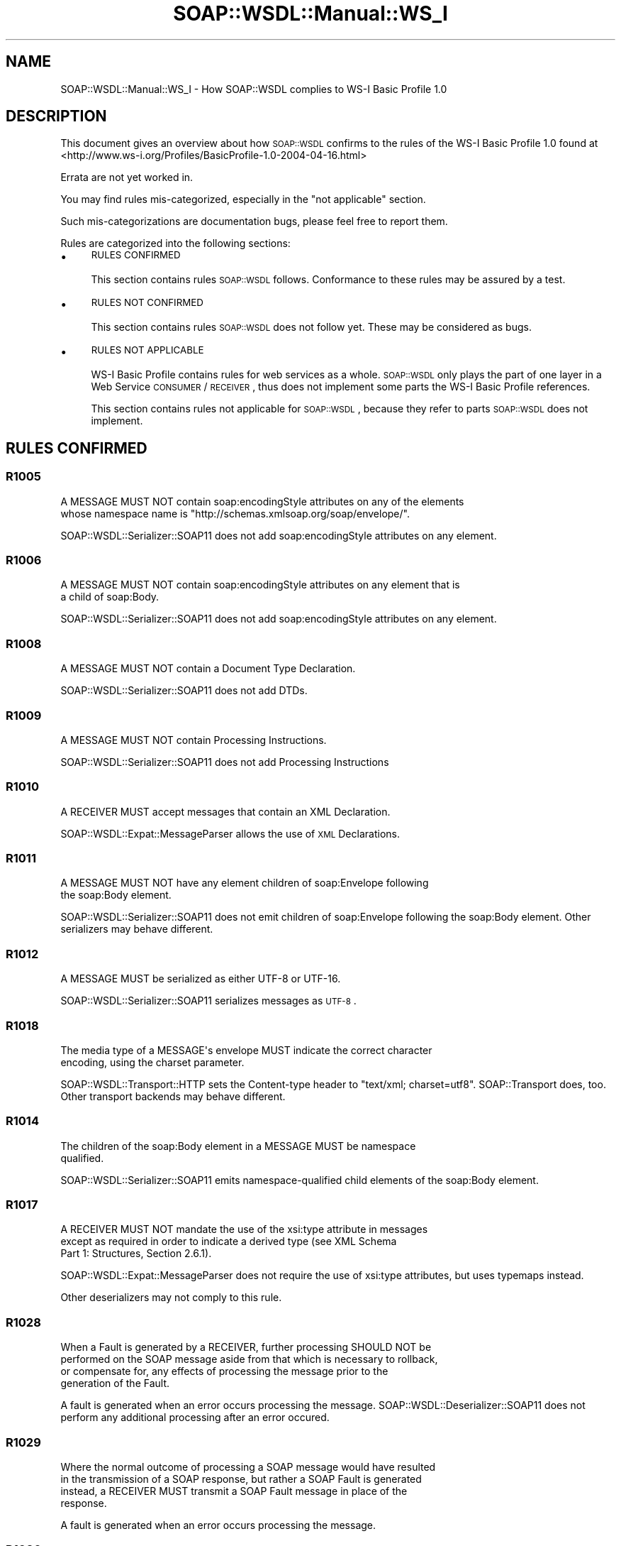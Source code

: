 .\" Automatically generated by Pod::Man 2.22 (Pod::Simple 3.07)
.\"
.\" Standard preamble:
.\" ========================================================================
.de Sp \" Vertical space (when we can't use .PP)
.if t .sp .5v
.if n .sp
..
.de Vb \" Begin verbatim text
.ft CW
.nf
.ne \\$1
..
.de Ve \" End verbatim text
.ft R
.fi
..
.\" Set up some character translations and predefined strings.  \*(-- will
.\" give an unbreakable dash, \*(PI will give pi, \*(L" will give a left
.\" double quote, and \*(R" will give a right double quote.  \*(C+ will
.\" give a nicer C++.  Capital omega is used to do unbreakable dashes and
.\" therefore won't be available.  \*(C` and \*(C' expand to `' in nroff,
.\" nothing in troff, for use with C<>.
.tr \(*W-
.ds C+ C\v'-.1v'\h'-1p'\s-2+\h'-1p'+\s0\v'.1v'\h'-1p'
.ie n \{\
.    ds -- \(*W-
.    ds PI pi
.    if (\n(.H=4u)&(1m=24u) .ds -- \(*W\h'-12u'\(*W\h'-12u'-\" diablo 10 pitch
.    if (\n(.H=4u)&(1m=20u) .ds -- \(*W\h'-12u'\(*W\h'-8u'-\"  diablo 12 pitch
.    ds L" ""
.    ds R" ""
.    ds C` ""
.    ds C' ""
'br\}
.el\{\
.    ds -- \|\(em\|
.    ds PI \(*p
.    ds L" ``
.    ds R" ''
'br\}
.\"
.\" Escape single quotes in literal strings from groff's Unicode transform.
.ie \n(.g .ds Aq \(aq
.el       .ds Aq '
.\"
.\" If the F register is turned on, we'll generate index entries on stderr for
.\" titles (.TH), headers (.SH), subsections (.SS), items (.Ip), and index
.\" entries marked with X<> in POD.  Of course, you'll have to process the
.\" output yourself in some meaningful fashion.
.ie \nF \{\
.    de IX
.    tm Index:\\$1\t\\n%\t"\\$2"
..
.    nr % 0
.    rr F
.\}
.el \{\
.    de IX
..
.\}
.\"
.\" Accent mark definitions (@(#)ms.acc 1.5 88/02/08 SMI; from UCB 4.2).
.\" Fear.  Run.  Save yourself.  No user-serviceable parts.
.    \" fudge factors for nroff and troff
.if n \{\
.    ds #H 0
.    ds #V .8m
.    ds #F .3m
.    ds #[ \f1
.    ds #] \fP
.\}
.if t \{\
.    ds #H ((1u-(\\\\n(.fu%2u))*.13m)
.    ds #V .6m
.    ds #F 0
.    ds #[ \&
.    ds #] \&
.\}
.    \" simple accents for nroff and troff
.if n \{\
.    ds ' \&
.    ds ` \&
.    ds ^ \&
.    ds , \&
.    ds ~ ~
.    ds /
.\}
.if t \{\
.    ds ' \\k:\h'-(\\n(.wu*8/10-\*(#H)'\'\h"|\\n:u"
.    ds ` \\k:\h'-(\\n(.wu*8/10-\*(#H)'\`\h'|\\n:u'
.    ds ^ \\k:\h'-(\\n(.wu*10/11-\*(#H)'^\h'|\\n:u'
.    ds , \\k:\h'-(\\n(.wu*8/10)',\h'|\\n:u'
.    ds ~ \\k:\h'-(\\n(.wu-\*(#H-.1m)'~\h'|\\n:u'
.    ds / \\k:\h'-(\\n(.wu*8/10-\*(#H)'\z\(sl\h'|\\n:u'
.\}
.    \" troff and (daisy-wheel) nroff accents
.ds : \\k:\h'-(\\n(.wu*8/10-\*(#H+.1m+\*(#F)'\v'-\*(#V'\z.\h'.2m+\*(#F'.\h'|\\n:u'\v'\*(#V'
.ds 8 \h'\*(#H'\(*b\h'-\*(#H'
.ds o \\k:\h'-(\\n(.wu+\w'\(de'u-\*(#H)/2u'\v'-.3n'\*(#[\z\(de\v'.3n'\h'|\\n:u'\*(#]
.ds d- \h'\*(#H'\(pd\h'-\w'~'u'\v'-.25m'\f2\(hy\fP\v'.25m'\h'-\*(#H'
.ds D- D\\k:\h'-\w'D'u'\v'-.11m'\z\(hy\v'.11m'\h'|\\n:u'
.ds th \*(#[\v'.3m'\s+1I\s-1\v'-.3m'\h'-(\w'I'u*2/3)'\s-1o\s+1\*(#]
.ds Th \*(#[\s+2I\s-2\h'-\w'I'u*3/5'\v'-.3m'o\v'.3m'\*(#]
.ds ae a\h'-(\w'a'u*4/10)'e
.ds Ae A\h'-(\w'A'u*4/10)'E
.    \" corrections for vroff
.if v .ds ~ \\k:\h'-(\\n(.wu*9/10-\*(#H)'\s-2\u~\d\s+2\h'|\\n:u'
.if v .ds ^ \\k:\h'-(\\n(.wu*10/11-\*(#H)'\v'-.4m'^\v'.4m'\h'|\\n:u'
.    \" for low resolution devices (crt and lpr)
.if \n(.H>23 .if \n(.V>19 \
\{\
.    ds : e
.    ds 8 ss
.    ds o a
.    ds d- d\h'-1'\(ga
.    ds D- D\h'-1'\(hy
.    ds th \o'bp'
.    ds Th \o'LP'
.    ds ae ae
.    ds Ae AE
.\}
.rm #[ #] #H #V #F C
.\" ========================================================================
.\"
.IX Title "SOAP::WSDL::Manual::WS_I 3"
.TH SOAP::WSDL::Manual::WS_I 3 "2010-10-06" "perl v5.10.1" "User Contributed Perl Documentation"
.\" For nroff, turn off justification.  Always turn off hyphenation; it makes
.\" way too many mistakes in technical documents.
.if n .ad l
.nh
.SH "NAME"
SOAP::WSDL::Manual::WS_I \- How SOAP::WSDL complies to WS\-I Basic Profile 1.0
.SH "DESCRIPTION"
.IX Header "DESCRIPTION"
This document gives an overview about how \s-1SOAP::WSDL\s0 confirms to the rules of
the WS-I Basic Profile 1.0 found at
<http://www.ws\-i.org/Profiles/BasicProfile\-1.0\-2004\-04\-16.html>
.PP
Errata are not yet worked in.
.PP
You may find rules mis-categorized, especially in the \*(L"not applicable\*(R" section.
.PP
Such mis-categorizations are documentation bugs, please feel free to report
them.
.PP
Rules are categorized into the following sections:
.IP "\(bu" 4
\&\s-1RULES\s0 \s-1CONFIRMED\s0
.Sp
This section contains rules \s-1SOAP::WSDL\s0 follows. Conformance to these rules may
be assured by a test.
.IP "\(bu" 4
\&\s-1RULES\s0 \s-1NOT\s0 \s-1CONFIRMED\s0
.Sp
This section contains rules \s-1SOAP::WSDL\s0 does not follow yet. These may be
considered as bugs.
.IP "\(bu" 4
\&\s-1RULES\s0 \s-1NOT\s0 \s-1APPLICABLE\s0
.Sp
WS-I Basic Profile contains rules for web services as a whole. \s-1SOAP::WSDL\s0 only
plays the part of one layer in a Web Service \s-1CONSUMER\s0 / \s-1RECEIVER\s0, thus does
not implement some parts the WS-I Basic Profile references.
.Sp
This section contains rules not applicable for \s-1SOAP::WSDL\s0, because they refer
to parts \s-1SOAP::WSDL\s0 does not implement.
.SH "RULES CONFIRMED"
.IX Header "RULES CONFIRMED"
.SS "R1005"
.IX Subsection "R1005"
.Vb 2
\& A MESSAGE MUST NOT contain soap:encodingStyle attributes on any of the elements
\& whose namespace name is "http://schemas.xmlsoap.org/soap/envelope/".
.Ve
.PP
SOAP::WSDL::Serializer::SOAP11 does not add soap:encodingStyle attributes on any
element.
.SS "R1006"
.IX Subsection "R1006"
.Vb 2
\& A MESSAGE MUST NOT contain soap:encodingStyle attributes on any element that is
\& a child of soap:Body.
.Ve
.PP
SOAP::WSDL::Serializer::SOAP11 does not add soap:encodingStyle attributes on any
element.
.SS "R1008"
.IX Subsection "R1008"
.Vb 1
\& A MESSAGE MUST NOT contain a Document Type Declaration.
.Ve
.PP
SOAP::WSDL::Serializer::SOAP11 does not add DTDs.
.SS "R1009"
.IX Subsection "R1009"
.Vb 1
\& A MESSAGE MUST NOT contain Processing Instructions.
.Ve
.PP
SOAP::WSDL::Serializer::SOAP11 does not add Processing Instructions
.SS "R1010"
.IX Subsection "R1010"
.Vb 1
\& A RECEIVER MUST accept messages that contain an XML Declaration.
.Ve
.PP
SOAP::WSDL::Expat::MessageParser allows the use of \s-1XML\s0 Declarations.
.SS "R1011"
.IX Subsection "R1011"
.Vb 2
\& A MESSAGE MUST NOT have any element children of soap:Envelope following
\& the soap:Body element.
.Ve
.PP
SOAP::WSDL::Serializer::SOAP11 does not emit children of soap:Envelope following
the soap:Body element. Other serializers may behave different.
.SS "R1012"
.IX Subsection "R1012"
.Vb 1
\& A MESSAGE MUST be serialized as either UTF\-8 or UTF\-16.
.Ve
.PP
SOAP::WSDL::Serializer::SOAP11 serializes messages as \s-1UTF\-8\s0.
.SS "R1018"
.IX Subsection "R1018"
.Vb 2
\& The media type of a MESSAGE\*(Aqs envelope MUST indicate the correct character
\& encoding, using the charset parameter.
.Ve
.PP
SOAP::WSDL::Transport::HTTP sets the Content-type header to
\&\*(L"text/xml; charset=utf8\*(R". SOAP::Transport does, too. Other transport
backends may behave different.
.SS "R1014"
.IX Subsection "R1014"
.Vb 2
\& The children of the soap:Body element in a MESSAGE MUST be namespace
\& qualified.
.Ve
.PP
SOAP::WSDL::Serializer::SOAP11 emits namespace-qualified child elements
of the soap:Body element.
.SS "R1017"
.IX Subsection "R1017"
.Vb 3
\& A RECEIVER MUST NOT mandate the use of the xsi:type attribute in messages
\& except as required in order to indicate a derived type (see XML Schema
\& Part 1: Structures, Section 2.6.1).
.Ve
.PP
SOAP::WSDL::Expat::MessageParser does not require the use of xsi:type
attributes, but uses typemaps instead.
.PP
Other deserializers may not comply to this rule.
.SS "R1028"
.IX Subsection "R1028"
.Vb 4
\& When a Fault is generated by a RECEIVER, further processing SHOULD NOT be
\& performed on the SOAP message aside from that which is necessary to rollback,
\& or compensate for, any effects of processing the message prior to the
\& generation of the Fault.
.Ve
.PP
A fault is generated when an error occurs processing the message.
SOAP::WSDL::Deserializer::SOAP11 does not perform any additional processing
after an error occured.
.SS "R1029"
.IX Subsection "R1029"
.Vb 4
\& Where the normal outcome of processing a SOAP message would have resulted
\& in the transmission of a SOAP response, but rather a SOAP Fault is generated
\& instead, a RECEIVER MUST transmit a SOAP Fault message in place of the
\& response.
.Ve
.PP
A fault is generated when an error occurs processing the message.
.SS "R1030"
.IX Subsection "R1030"
.Vb 3
\& A RECEIVER that generates a SOAP Fault SHOULD notify the end user that a
\& SOAP Fault has been generated when practical, by whatever means is deemed
\& appropriate to the circumstance.
.Ve
.PP
Via return value.
.SS "R1140"
.IX Subsection "R1140"
.Vb 1
\& A MESSAGE SHOULD be sent using HTTP/1.1.
.Ve
.PP
SOAP::WSDL::Transport::HTTP uses \s-1HTTP/1\s0.1
.SS "R1141"
.IX Subsection "R1141"
.Vb 1
\& A MESSAGE MUST be sent using either HTTP/1.1 or HTTP/1.0.
.Ve
.PP
SOAP::WSDL::Transport::HTTP uses \s-1HTTP/1\s0.1
.SS "R1107"
.IX Subsection "R1107"
.Vb 2
\& A RECEIVER MUST interpret SOAP messages containing only a soap:Fault element
\& as a Fault.
.Ve
.PP
SOAP::WSDL::Deserializer::SOAP11 does this.
.SS "R1132"
.IX Subsection "R1132"
.Vb 1
\& A HTTP request MESSAGE MUST use the HTTP POST method.
.Ve
.PP
Both SOAP::WSDL::Transport::HTTP and SOAP::Transport::HTTP use \s-1POST\s0.
.SS "R1108"
.IX Subsection "R1108"
.Vb 1
\& A MESSAGE MUST NOT use the HTTP Extension Framework (RFC2774).
.Ve
.PP
SOAP::WSDL::Transport::HTTP does not use the \s-1HTTP\s0 Extension framework,
however SOAP::Transport::HTTP use M\-POST if \s-1POST\s0 was not successful.
.PP
To be sure you comply to this rule, use SOAP::WSDL::Transport::HTTP as
transport backend.
.SS "R1109"
.IX Subsection "R1109"
.Vb 2
\& The value of the SOAPAction HTTP header field in a HTTP request
\& MESSAGE MUST be a quoted string.
.Ve
.PP
SOAP::WSDL::Client always quotes the SOAPAction header.
.SS "R1119"
.IX Subsection "R1119"
.Vb 2
\& A RECEIVER MAY respond with a Fault if the value of the SOAPAction
\& HTTP header field is not quoted.
.Ve
.PP
\&\s-1SOAP::WSDL\s0 does not apply any processing on the SOAPAction header
field.
.SS "R1131"
.IX Subsection "R1131"
.Vb 2
\& A CONSUMER MAY automatically redirect a request when it encounters a
\& "307 Temporary Redirect" HTTP status code in a response.
.Ve
.PP
LWP::UserAgent (used by SOAP::WSDL::Transport::HTTP and
SOAP::Transport::HTTP) accepts up to 7 levels of redirect by default.
.SS "R2113"
.IX Subsection "R2113"
.Vb 2
\& A MESSAGE containing serialized arrays MUST NOT include the
\& soapenc:arrayType attribute.
.Ve
.PP
\&\s-1SOAP::WSDL\s0 does not natively support soapenc::arrayType.
.SS "R2114"
.IX Subsection "R2114"
.Vb 2
\& The target namespace for WSDL definitions and the target namespace for
\& schema definitions in a DESCRIPTION MAY be the same.
.Ve
.PP
\&\s-1SOAP::WSDL\s0 does not impose any constraints on the target namespace for
\&\s-1WSDL\s0 definitions or schema definitions.
.SS "R2301"
.IX Subsection "R2301"
.Vb 2
\& The order of the elements in the soap:body of a MESSAGE MUST be the same
\& as that of the wsdl:parts in the wsdl:message that describes it.
.Ve
.PP
\&\s-1SOAP::WSDL\s0 obeys the part order.
.SS "R2712"
.IX Subsection "R2712"
.Vb 4
\& A document\-literal binding MUST be represented on the wire as a
\& MESSAGE with a soap:Body whose child element is an instance of the
\& global element declaration referenced by the corresponding wsdl:message
\& part.
.Ve
.PP
If defined accordingly in the \s-1DESCRIPTION\s0, \s-1SOAP::WSDL\s0 issues
document-literal binding operation \s-1MESSAGES\s0 conforming to this rule.
.SS "R2748"
.IX Subsection "R2748"
.Vb 3
\& A CONSUMER MUST NOT interpret the presence of the wsdl:required attribute
\& on a soapbind extension element with a value of "false" to mean the extension
\& element is optional in the messages generated from the WSDL description.
.Ve
.PP
\&\s-1SOAP::WSDL\s0 does not imterpret the wsdl:required attribute at all.
.SS "R5000"
.IX Subsection "R5000"
.Vb 1
\& An INSTANCE MAY require the use of HTTPS.
.Ve
.PP
\&\s-1SOAP::WSDL\s0 supports https.
.SS "R5010"
.IX Subsection "R5010"
.Vb 1
\& An INSTANCE MAY require the use of HTTPS with mutual authentication.
.Ve
.PP
\&\s-1SOAP::WSDL\s0 supports all kinds of authentication known to LWP::UserAgent
.SS "R2742"
.IX Subsection "R2742"
.Vb 2
\& A MESSAGE MAY contain a fault detail entry in a SOAP fault that is not
\& described by a wsdl:fault element in the corresponding WSDL description.
.Ve
.PP
\&\s-1SOAP::WSDL\s0 does not emit such faults. Such faults can be processed by adding
custom maps to the type maps for SOAP::WSDL::Expat::MessageParser.
.SS "R2744"
.IX Subsection "R2744"
.Vb 3
\& A HTTP request MESSAGE MUST contain a SOAPAction HTTP header field with a
\& quoted value equal to the value of the soapAction attribute of
\& soapbind:operation, if present in the corresponding WSDL description.
.Ve
.PP
\&\s-1SOAP::WSDL\s0 uses the soapAction attribute from soapbind:operation as SOAPAction
header in generated code.
.PP
Alternative \s-1WSDL\s0 parsers / code generator have to assure they pass the correct
soap_action to SOAP::WSDL::Client.
.PP
The interpreting \s-1SOAP::WSDL\s0 client does not conform to this rule, but \*(L"guesses\*(R"
the SOAPAction header from the operation name and the top node's namespace.
.SS "R2745"
.IX Subsection "R2745"
.Vb 4
\& A HTTP request MESSAGE MUST contain a SOAPAction HTTP header field with a
\& quoted empty string value, if in the corresponding WSDL description, the
\& soapAction of soapbind:operation is either not present, or present with an
\& empty string as its value.
.Ve
.PP
SOAP::WSDL::Client always assures the SOAPaction header is quoted, thus
automatically inserts the empty string if no SOAPAction header is defined.
.SS "R1015"
.IX Subsection "R1015"
.Vb 3
\& A RECEIVER MUST generate a fault if they encounter a message whose document
\& element has a local name of "Envelope" but a namespace name that is not
\& "http://schemas.xmlsoap.org/soap/envelope/".
.Ve
.PP
SOAP::WSDL::Expat::MessageParser checks the namespace of the \s-1SOAP\s0 envelope.
.PP
SOAP::WSDL::Expat::MessageParser does not check that Envelope is the root
element, yet.
.SS "R1110"
.IX Subsection "R1110"
.Vb 1
\& An INSTANCE MAY accept connections on TCP port 80 (HTTP)
.Ve
.PP
SOAP::WSDL::Server::CGI may be used in a web server listening at port 80.
.SS "R1124"
.IX Subsection "R1124"
.Vb 2
\& An INSTANCE MUST use a 2xx HTTP status code for responses that
\& indicate a successful outcome of a request.
.Ve
.PP
SOAP::WSDL::Server::CGI sends a 2xx \s-1HTTP\s0 status code for successful requests.
.SS "R1111"
.IX Subsection "R1111"
.Vb 2
\& An INSTANCE SHOULD use a "200 OK" HTTP status code for responses
\& that contain a SOAP message that is not a SOAP fault.
.Ve
.PP
SOAP::WSDL::Server::CGI does this.
.SS "R1112"
.IX Subsection "R1112"
.Vb 3
\& An INSTANCE SHOULD use either a "200 OK" or "202 Accepted" HTTP
\& status code for a response that does do not contain a SOAP message
\& but indicates successful HTTP outcome of a request.
.Ve
.PP
SOAP::WSDL::Server::CGI does this.
.SS "R1130"
.IX Subsection "R1130"
.Vb 2
\& An INSTANCE MUST use HTTP status code "307 Temporary Redirect"
\& when redirecting a request to a different endpoint.
.Ve
.PP
SOAP::WSDL::Server::CGI has no means of redirecting. The web server running
a SOAP::WSDL::Server::CGI script is responsible for redirecting with a 307
\&\s-1HTTP\s0 status code.
.SS "R1125"
.IX Subsection "R1125"
.Vb 2
\& An INSTANCE MUST use a 4xx HTTP status code for responses that indicate
\& a problem with the format of the request.
.Ve
.PP
\&\s-1SOAP::WSDL\s0 does this.
.SS "R1113"
.IX Subsection "R1113"
.Vb 2
\& An INSTANCE SHOULD use a "400 Bad Request "HTTP status code, if the
\& request message is a malformed HTTP request, or not well\-formed XML.
.Ve
.PP
\&\s-1SOAP::WSDL\s0 does this.
.SS "R1114"
.IX Subsection "R1114"
.Vb 2
\& An INSTANCE SHOULD use a "405 Method not Allowed" HTTP status code if the
\& request method was not "POST".
.Ve
.PP
\&\s-1SOAP::WSDL\s0 does this.
.SS "R1115"
.IX Subsection "R1115"
.Vb 3
\& An INSTANCE SHOULD use a "415 Unsupported Media Type" HTTP status code if
\& the Content\-Type HTTP request header did not have a value consistent with
\& the value specified for the corresponding binding of the input message.
.Ve
.PP
SOAP::WSDL::Server::CGI does not support any content type other than text/xml
and application/xml yet.
.SH "RULES NOT CONFIRMED"
.IX Header "RULES NOT CONFIRMED"
.SS "R4001"
.IX Subsection "R4001"
.Vb 2
\& A RECEIVER MUST accept messages that include the Unicode Byte Order Mark
\& (BOM).
.Ve
.PP
May automatically work with XML::Parser::Expat, but is not tested yet.
.PP
\&\s-1TODO\s0 write test. If not confirmed, add encoding support.
.SS "R1002"
.IX Subsection "R1002"
.Vb 3
\& A RECEIVER MUST accept fault messages that have any number of elements,
\& including zero, appearing as children of the detail element. Such children
\& can be qualified  or unqualified.
.Ve
.PP
Partially confirmed: This only works when the fault detail elements are added to
the deserializer's typemap.
.PP
\&\s-1TODO\s0 add processing of arbitrary content of faults to SOAP::WSDL::Expat::MessageParser
.SS "R1003"
.IX Subsection "R1003"
.Vb 4
\& A RECEIVER MUST accept fault messages that have any number of qualified or
\& unqualified attributes, including zero, appearing on the detail element.
\& The namespace of qualified attributes can be anything other than
\& "http://schemas.xmlsoap.org/soap/envelope/".
.Ve
.PP
\&\s-1TODO\s0 add processing of arbitrary attributes to SOAP::WSDL::SOAP::Typelib::Fault11
.SS "R1016"
.IX Subsection "R1016"
.Vb 2
\& A RECEIVER MUST accept fault messages that carry an xml:lang attribute on
\& the faultstring element.
.Ve
.PP
SOAP::WSDL::Expat::MessageParser currently ignores all attributes.
.PP
\&\s-1TODO\s0 add processing of the xml:lang attribute to SOAP::WSDL::SOAP::Typelib::Fault11
.SS "R1007"
.IX Subsection "R1007"
.Vb 2
\& A MESSAGE described in an rpc\-literal binding MUST NOT contain soap:encodingStyle
\& attribute on any elements are grandchildren of soap:Body.
.Ve
.PP
SOAP::WSDL::Serializer::SOAP11 does not add soap:encodingStyle attributes on any
element.
.PP
However, rpc-literal bindings are not supported, yet.
.PP
\&\s-1TODO\s0 support rpc-literal bindings.
.SS "R2008"
.IX Subsection "R2008"
.Vb 2
\& In a DESCRIPTION the value of the location attribute of a wsdl:import element
\& SHOULD be treated as a hint.
.Ve
.PP
The wsdl:import element imports the referenced \s-1WSDL\s0 definition.
.PP
This is rather hard-wired and does not allow to specify a wsdl:import without
a resolvable location in \s-1SOAP::WSDL\s0.
.SS "R4002"
.IX Subsection "R4002"
.Vb 1
\& A DESCRIPTION MAY include the Unicode Byte Order Mark (BOM).
.Ve
.PP
\&\s-1TODO\s0 Test.
.SS "R4003"
.IX Subsection "R4003"
.Vb 1
\& A DESCRIPTION MUST use either UTF\-8 or UTF\-16 encoding.
.Ve
.PP
\&\s-1TODO\s0 Test whether \s-1UTF\-16\s0 works.
.SS "R2020"
.IX Subsection "R2020"
.Vb 2
\& The wsdl:documentation element MAY occur as a child of the wsdl:import
\& element in a DESCRIPTION.
.Ve
.PP
Not tested yet.
.SS "R2024"
.IX Subsection "R2024"
.Vb 2
\& The wsdl:documentation element MAY occur as a first child of the
\& wsdl:definitions element in a DESCRIPTION.
.Ve
.PP
\&\s-1TODO\s0 Test.
.SS "R2027"
.IX Subsection "R2027"
.Vb 5
\& If during the processing of an element in the WSDL namespace in a
\& description, a consumer encounters a WSDL extension element amongst
\& its element children, that has a wsdl:required attribute with a boolean
\& value of "true" that the consumer does not understand or cannot process,
\& the CONSUMER MUST fail processing of that element in the WSDL namespace.
.Ve
.PP
\&\s-1TODO\s0 Implement support for wsdl:required
.SS "R2750"
.IX Subsection "R2750"
.Vb 2
\& A CONSUMER MUST ignore a SOAP response carried in a response from a
\& one\-way operation.
.Ve
.PP
\&\s-1SOAP::WSDL\s0 does not ignore the \s-1SOAP\s0 response from a one way operation yet.
.PP
\&\s-1TODO\s0 Define operation type signature, and ignore result from one way operations.
.SS "R2747"
.IX Subsection "R2747"
.Vb 4
\& A CONSUMER MUST understand and process all WSDL 1.1 SOAP Binding extension
\& elements, irrespective of the presence or absence of the wsdl:required
\& attribute on an extension element; and irrespective of the value of the
\& wsdl:required attribute, when present.
.Ve
.PP
\&\s-1SOAP::WSDL\s0 does not implement all \s-1WSDL\s0 1.1 \s-1SOAP\s0 Binding extension yet.
.PP
\&\s-1TODO\s0 check and implement.
.SS "R2800"
.IX Subsection "R2800"
.Vb 1
\& A DESCRIPTION MAY use any construct from XML Schema 1.0.
.Ve
.PP
\&\s-1SOAP::WSDL\s0's \s-1WSDL\s0 parser doen not allow all contructs from \s-1XML\s0 Schema 1.0 to
be used.
.PP
\&\s-1TODO\s0 become \*(L"minimal conformant\*(R".
.SH "RULES NOT APPLICABLE"
.IX Header "RULES NOT APPLICABLE"
.SS "R0004"
.IX Subsection "R0004"
.Vb 1
\& A MESSAGE MAY contain conformance claims, as specified in the conformance claim schema.
.Ve
.PP
SOAP::WSDL::Serializer::SOAP11 does not add conformance claims.
Other serializers may act different.
.SS "R0005"
.IX Subsection "R0005"
.Vb 1
\& A MESSAGE\*(Aqs conformance claims MUST be carried as SOAP header blocks.
.Ve
.PP
SOAP::WSDL::Serializer::SOAP11 does not add conformance claims.
Other serializers may act different.
.SS "R0006"
.IX Subsection "R0006"
.Vb 1
\& A MESSAGE MAY contain conformance claims for more than one profile.
.Ve
.PP
SOAP::WSDL::Serializer::SOAP11 does not add conformance claims.
Other serializers may act different.
.SS "R0007"
.IX Subsection "R0007"
.Vb 2
\& A SENDER MUST NOT use the soap:mustUnderstand attribute when sending a SOAP
\& header block containing a conformance claim.
.Ve
.PP
SOAP::WSDL::Serializer::SOAP11 does not add conformance claims.
Other serializers may act different.
.SS "R3020"
.IX Subsection "R3020"
.Vb 2
\& REGDATA of type uddi:tModel claiming conformance with a Profile MUST be
\& categorized using the ws\-i\-org:conformsTo:2002_12 taxonomy.
.Ve
.PP
\&\s-1SOAP::WSDL\s0 does not publish web services yet.
.SS "R3030"
.IX Subsection "R3030"
.Vb 3
\& REGDATA of type uddi:tModel claiming conformance with a Profile MUST use
\& the ws\-i\-org:conformsTo:2002_12 categorization value corresponding to
\& the conformance claim URI for that Profile.
.Ve
.PP
\&\s-1SOAP::WSDL\s0 does not publish web services yet.
.SS "R3021"
.IX Subsection "R3021"
.Vb 2
\& A REGISTRY MUST support the WS\-I Conformance category system by adding
\& the ws\-i\-org:conformsTo:2002_12 tModel definition to its registry content.
.Ve
.PP
\&\s-1SOAP::WSDL\s0 does not publish web services yet.
.SS "R3005"
.IX Subsection "R3005"
.Vb 3
\& REGDATA other than uddi:tModel elements representing conformant Web service
\& types MUST NOT be categorized using the ws\-i\-org:conformsTo:2002_12
\& taxonomy and a categorization of "http://ws\-i.org/profiles/basic/1.0".
.Ve
.PP
\&\s-1SOAP::WSDL\s0 does not publish web services yet.
.SS "R3004"
.IX Subsection "R3004"
.Vb 3
\& REGDATA of type uddi:tModel MUST be constructed so that the conformance
\& claim it makes is consistent with the conformance claim made by the
\& wsdl:binding to which it refers.
.Ve
.PP
\&\s-1SOAP::WSDL\s0 does not publish web services yet.
.SS "R1000"
.IX Subsection "R1000"
.Vb 2
\& When a MESSAGE contains a soap:Fault element, that element MUST NOT have element
\& children other than faultcode, faultstring, faultactor and detail.
.Ve
.PP
\&\s-1SOAP::WSDL\s0 does not send fault messages. However, SOAP::WSDL::SOAP::Typelib::Fault11
complies to this rule.
.SS "R1001"
.IX Subsection "R1001"
.Vb 2
\& When a MESSAGE contains a soap:Fault element its element children MUST be
\& unqualified.
.Ve
.PP
\&\s-1SOAP::WSDL\s0 does not send fault messages. However, SOAP::WSDL::SOAP::Typelib::Fault11
complies to this rule.
.SS "R1004"
.IX Subsection "R1004"
.Vb 3
\& When a MESSAGE contains a faultcode element the content of that element
\& SHOULD be one of the fault codes defined in SOAP 1.1 or a namespace qualified
\& fault code.
.Ve
.PP
\&\s-1SOAP::WSDL\s0 does not send fault messages. However, the fault issued by
SOAP::WSDL::Deserializer comply to this rule.
.SS "R1031"
.IX Subsection "R1031"
.Vb 2
\& When a MESSAGE contains a faultcode element the content of that element SHOULD
\& NOT use of the SOAP 1.1 "dot" notation to refine the meaning of the Fault.
.Ve
.PP
\&\s-1SOAP::WSDL\s0 does not send fault messages. However, the fault issued by
SOAP::WSDL::Deserializer comply to this rule.
.SS "R1013"
.IX Subsection "R1013"
.Vb 2
\& A MESSAGE containing a soap:mustUnderstand attribute MUST only use the lexical
\& forms "0" and "1".
.Ve
.PP
\&\s-1SOAP::WSDL\s0 does not add soap:mustUnderstand attributes.
.SS "R1025"
.IX Subsection "R1025"
.Vb 3
\& A RECEIVER MUST handle messages in such a way that it appears that all
\& checking of mandatory header blocks is performed before any actual
\& processing.
.Ve
.PP
\&\s-1SOAP::WSDL\s0 does not check mandatory header blocks yet.
.SS "R1027"
.IX Subsection "R1027"
.Vb 4
\& A RECEIVER MUST generate a "soap:MustUnderstand" fault when a message
\& contains a mandatory header block (i.e., one that has a soap:mustUnderstand
\& attribute with the value "1") targeted at the receiver (via soap:actor)
\& that the receiver does not understand.
.Ve
.PP
\&\s-1SOAP::WSDL\s0 does not check mandatory header blocks yet.
.SS "R1120"
.IX Subsection "R1120"
.Vb 1
\& An INSTANCE MAY use the HTTP state mechanism ("Cookies").
.Ve
.PP
SOAP::WSDL::Server::CGI does not use cookies. A web server running a
SOAP::WSDL::Server::CGI script may use cookies..
.SS "R1122"
.IX Subsection "R1122"
.Vb 1
\& An INSTANCE using Cookies SHOULD conform to RFC2965.
.Ve
.PP
SOAP::WSDL::Server::CGI does not use cookies. A web server running a
SOAP::WSDL::Server::CGI script may use cookies..
.SS "R1121"
.IX Subsection "R1121"
.Vb 2
\& An INSTANCE SHOULD NOT require consumer support for Cookies in order to
\& function correctly
.Ve
.PP
SOAP::WSDL::Server::CGI does not use cookies. A web server running a
SOAP::WSDL::Server::CGI script may use cookies.
.SS "R1123"
.IX Subsection "R1123"
.Vb 1
\& The value of the cookie MUST be considered to be opaque by the CONSUMER.
.Ve
.PP
SOAP::WSDL::Server::CGI does not use cookies. A web server running a
SOAP::WSDL::Server::CGI script may use cookies.
.SS "R2028"
.IX Subsection "R2028"
.Vb 3
\& A DESCRIPTION using the WSDL namespace (prefixed "wsdl" in this Profile)
\& MUST be valid according to the XML Schema found at
\& "http://schemas.xmlsoap.org/wsdl/2003\-02\-11.xsd".
.Ve
.PP
See 2029.
.SS "R2029"
.IX Subsection "R2029"
.Vb 3
\& A DESCRIPTION using the WSDL SOAP binding namespace (prefixed "soapbind"
\& in this Profile) MUST be valid according to the XML Schema found at
\& "http://schemas.xmlsoap.org/wsdl/soap/2003\-02\-11.xsd".
.Ve
.PP
Although the Profile requires \s-1WSDL\s0 descriptions to be Schema valid,
it does not require consumers to validate \s-1WSDL\s0 documents.
.PP
It is the responsibility of a \s-1WSDL\s0 document's author to assure that it
is Schema valid.
.SS "R2001"
.IX Subsection "R2001"
.Vb 2
\& A DESCRIPTION MUST only use the WSDL "import" statement to import another
\& WSDL description.
.Ve
.PP
\&\s-1SOAP::WSDL\s0 (partially) supports the wsdl:import statement. The wsdl:include
statement is not supported.
.PP
It's the responsibility of the \s-1WSDL\s0 author to use only the wsdl:import
statement for importing \s-1WSDL\s0 descriptions.
.SS "R2002"
.IX Subsection "R2002"
.Vb 2
\& To import XML Schema Definitions, a DESCRIPTION MUST use the XML Schema
\& "import" statement.
.Ve
.PP
\&\s-1SOAP::WSDL\s0 has no means of generating \s-1WSDL\s0 definitions.
.SS "R2003"
.IX Subsection "R2003"
.Vb 2
\& A DESCRIPTION MUST use the XML Schema "import" statement only within the
\& xsd:schema element of the types section.
.Ve
.PP
\&\s-1SOAP::WSDL\s0 has no means of generating \s-1WSDL\s0 definitions.
.SS "R2004"
.IX Subsection "R2004"
.Vb 3
\& A DESCRIPTION MUST NOT use the XML Schema "import" statement to import a
\& Schema from any document whose root element is not "schema" from the
\& namespace "http://www.w3.org/2001/XMLSchema".
.Ve
.PP
\&\s-1SOAP::WSDL\s0 has no means of generating \s-1WSDL\s0 definitions.
.SS "R2009"
.IX Subsection "R2009"
.Vb 2
\& An XML Schema directly or indirectly imported by a DESCRIPTION MAY include
\& the Unicode Byte Order Mark (BOM).
.Ve
.PP
\&\s-1SOAP::WSDL\s0 has no means of generating \s-1WSDL\s0 definitions.
.SS "R2010"
.IX Subsection "R2010"
.Vb 2
\& An XML Schema directly or indirectly imported by a DESCRIPTION MUST
\& use either UTF\-8 or UTF\-16 encoding.
.Ve
.PP
\&\s-1SOAP::WSDL\s0 has no means of generating \s-1WSDL\s0 definitions.
.SS "R2011"
.IX Subsection "R2011"
.Vb 2
\& An XML Schema directly or indirectly imported by a DESCRIPTION MUST use
\& version 1.0 of the eXtensible Markup Language W3C Recommendation.
.Ve
.PP
\&\s-1SOAP::WSDL\s0 has no means of generating \s-1WSDL\s0 definitions.
.SS "R2007"
.IX Subsection "R2007"
.Vb 2
\& A DESCRIPTION MUST specify a non\-empty location attribute on the wsdl:import
\& element.
.Ve
.PP
\&\s-1SOAP::WSDL\s0 has no means of generating \s-1WSDL\s0 definitions.
.SS "R2022"
.IX Subsection "R2022"
.Vb 2
\& When they appear in a DESCRIPTION, wsdl:import elements MUST precede all
\& other elements from the WSDL namespace except wsdl:documentation.
.Ve
.PP
\&\s-1SOAP::WSDL\s0 has no means of generating \s-1WSDL\s0 definitions.
.SS "R2023"
.IX Subsection "R2023"
.Vb 3
\& When they appear in a DESCRIPTION, wsdl:types elements MUST precede all
\& other elements from the WSDL namespace except wsdl:documentation and
\& wsdl:import.
.Ve
.PP
\&\s-1SOAP::WSDL\s0 has no means of generating \s-1WSDL\s0 definitions.
.SS "R4004"
.IX Subsection "R4004"
.Vb 2
\& A DESCRIPTION MUST use version 1.0 of the eXtensible Markup Language W3C
\& Recommendation.
.Ve
.PP
\&\s-1SOAP::WSDL\s0 has no means of generating \s-1WSDL\s0 definitions.
.SS "R2005"
.IX Subsection "R2005"
.Vb 4
\& The targetNamespace attribute on the wsdl:definitions element of a
\& description that is being imported MUST have same the value as the
\& namespace attribute on the wsdl:import element in the importing
\& DESCRIPTION.
.Ve
.PP
\&\s-1SOAP::WSDL\s0 has no means of generating \s-1WSDL\s0 definitions.
.SS "R2021"
.IX Subsection "R2021"
.Vb 2
\& The wsdl:documentation element MAY occur as a child of the wsdl:part
\& element in a DESCRIPTION.
.Ve
.PP
\&\s-1SOAP::WSDL\s0 has no means of generating \s-1WSDL\s0 definitions.
.SS "R2025"
.IX Subsection "R2025"
.Vb 2
\& A DESCRIPTION containing WSDL extensions MUST NOT use them to
\& contradict other requirements of the Profile.
.Ve
.PP
\&\s-1SOAP::WSDL\s0 has no means of generating \s-1WSDL\s0 definitions.
.SS "R2026"
.IX Subsection "R2026"
.Vb 4
\& A DESCRIPTION SHOULD NOT include extension elements with a wsdl:required
\& attribute value of "true" on any WSDL construct (wsdl:binding,
\& wsdl:portType, wsdl:message, wsdl:types or wsdl:import) that claims
\& conformance to the Profile.
.Ve
.PP
\&\s-1SOAP::WSDL\s0 has no means of generating \s-1WSDL\s0 definitions.
.SS "R2101"
.IX Subsection "R2101"
.Vb 2
\& A DESCRIPTION MUST NOT use QName references to elements in namespaces that
\& have been neither imported, nor defined in the referring WSDL document.
.Ve
.PP
\&\s-1SOAP::WSDL\s0 has no means of generating \s-1WSDL\s0 definitions.
.SS "R2102"
.IX Subsection "R2102"
.Vb 4
\& A QName reference to a Schema component in a DESCRIPTION MUST use the
\& namespace defined in the targetNamespace attribute on the xsd:schema
\& element, or to a namespace defined in the namespace attribute on an
\& xsd:import element within the xsd:schema element.
.Ve
.PP
\&\s-1SOAP::WSDL\s0 has no means of generating \s-1WSDL\s0 definitions.
.SS "R2105"
.IX Subsection "R2105"
.Vb 4
\& All xsd:schema elements contained in a wsdl:types element of a
\& DESCRIPTION MUST have a targetNamespace attribute with a valid and non\-null
\& value, UNLESS the xsd:schema element has xsd:import and/or
\& xsd:annotation as its only child element(s).
.Ve
.PP
\&\s-1SOAP::WSDL\s0 has no means of generating \s-1WSDL\s0 definitions.
.SS "R2110"
.IX Subsection "R2110"
.Vb 2
\& In a DESCRIPTION, array declarations MUST NOT extend or restrict the
\& soapenc:Array type.
.Ve
.PP
\&\s-1SOAP::WSDL\s0 has no means of generating \s-1WSDL\s0 definitions.
.SS "R2111"
.IX Subsection "R2111"
.Vb 2
\& In a DESCRIPTION, array declarations MUST NOT use wsdl:arrayType attribute
\& in the type declaration.
.Ve
.PP
\&\s-1SOAP::WSDL\s0 has no means of generating \s-1WSDL\s0 definitions.
.SS "R2112"
.IX Subsection "R2112"
.Vb 2
\& In a DESCRIPTION, array declaration wrapper elements SHOULD NOT be named
\& using the convention ArrayOfXXX.
.Ve
.PP
\&\s-1SOAP::WSDL\s0 has no means of generating \s-1WSDL\s0 definitions.
.SS "R2201"
.IX Subsection "R2201"
.Vb 3
\& A document\-literal binding in a DESCRIPTION MUST, in each of its
\& soapbind:body element(s), have at most one part listed in the parts
\& attribute, if the parts attribute is specified.
.Ve
.PP
\&\s-1SOAP::WSDL\s0 has no means of generating \s-1WSDL\s0 definitions.
.SS "R2210"
.IX Subsection "R2210"
.Vb 3
\& If a document\-literal binding in a DESCRIPTION does not specify the parts
\& attribute on a soapbind:body element, the corresponding abstract
\& wsdl:message MUST define zero or one wsdl:parts.
.Ve
.PP
\&\s-1SOAP::WSDL\s0 has no means of generating \s-1WSDL\s0 definitions.
.SS "R2202"
.IX Subsection "R2202"
.Vb 2
\& A wsdl:binding in a DESCRIPTION MAY contain soapbind:body element(s) that
\& specify that zero parts form the soap:Body.
.Ve
.PP
\&\s-1SOAP::WSDL\s0 has no means of generating \s-1WSDL\s0 definitions.
.SS "R2203"
.IX Subsection "R2203"
.Vb 3
\& An rpc\-literal binding in a DESCRIPTION MUST refer, in its soapbind:body
\& element(s), only to wsdl:part element(s) that have been defined using the
\& type attribute.
.Ve
.PP
\&\s-1SOAP::WSDL\s0 has no means of generating \s-1WSDL\s0 definitions.
.SS "R2211"
.IX Subsection "R2211"
.Vb 2
\& A MESSAGE described with an rpc\-literal binding MUST NOT have the xsi:nil
\& attribute with a value of "1" or "true" on the part accessors.
.Ve
.SS "R2207"
.IX Subsection "R2207"
.Vb 3
\& A wsdl:message in a DESCRIPTION MAY contain wsdl:parts that use the
\& elements attribute provided those wsdl:parts are not referred to by a
\& soapbind:body in an rpc\-literal binding.
.Ve
.PP
\&\s-1SOAP::WSDL\s0 has no means of generating \s-1WSDL\s0 definitions.
.SS "R2204"
.IX Subsection "R2204"
.Vb 3
\& A document\-literal binding in a DESCRIPTION MUST refer, in each of its
\& soapbind:body element(s), only to wsdl:part element(s) that have been
\& defined using the element attribute.
.Ve
.PP
\&\s-1SOAP::WSDL\s0 has no means of generating \s-1WSDL\s0 definitions.
.PP
Note: \s-1SOAP::WSDL\s0 requires that a \s-1DESCRIPTION\s0 confirms to these rules.
.SS "R2208"
.IX Subsection "R2208"
.Vb 3
\& A binding in a DESCRIPTION MAY contain soapbind:header element(s) that
\& refer to wsdl:parts in the same wsdl:message that are referred to by its
\& soapbind:body element(s).
.Ve
.SS "R2205"
.IX Subsection "R2205"
.Vb 3
\& A wsdl:binding in a DESCRIPTION MUST refer, in each of its soapbind:header,
\& soapbind:headerfault and soapbind:fault elements, only to wsdl:part
\& element(s) that have been defined using the element attribute.
.Ve
.PP
\&\s-1SOAP::WSDL\s0 has no means of generating \s-1WSDL\s0 definitions.
.SS "R2209"
.IX Subsection "R2209"
.Vb 3
\& A wsdl:binding in a DESCRIPTION SHOULD bind every wsdl:part of a
\& wsdl:message in the wsdl:portType to which it refers to one of
\& soapbind:body, soapbind:header, soapbind:fault or soapbind:headerfault.
.Ve
.PP
\&\s-1SOAP::WSDL\s0 has no means of generating \s-1WSDL\s0 definitions.
.SS "R2206"
.IX Subsection "R2206"
.Vb 3
\& A wsdl:message in a DESCRIPTION containing a wsdl:part that uses the
\& element attribute MUST refer, in that attribute, to a global element
\& declaration.
.Ve
.PP
\&\s-1SOAP::WSDL\s0 has no means of generating \s-1WSDL\s0 definitions.
.SS "R2302"
.IX Subsection "R2302"
.Vb 3
\& A DESCRIPTION MAY use the parameterOrder attribute of an
\& wsdl:operation element to indicate the return value and method
\& signatures as a hint to code generators.
.Ve
.PP
\&\s-1SOAP::WSDL\s0 has no means of generating \s-1WSDL\s0 definitions.
.SS "R2303"
.IX Subsection "R2303"
.Vb 2
\& A DESCRIPTION MUST NOT use Solicit\-Response and Notification type
\& operations in a wsdl:portType definition.
.Ve
.SS "R2304"
.IX Subsection "R2304"
.Vb 2
\& A wsdl:portType in a DESCRIPTION MUST have operations with distinct
\& values for their name attributes.
.Ve
.PP
Note: \s-1SOAP::WSDL\s0 requires that a \s-1DESCRIPTION\s0 confirms to these rules.
.SS "R2305"
.IX Subsection "R2305"
.Vb 3
\& A wsdl:portType in a DESCRIPTION MUST be constructed so that the
\& parameterOrder attribute, if present, omits at most 1 wsdl:part
\& from the output message.
.Ve
.SS "R2306"
.IX Subsection "R2306"
.Vb 2
\& A wsdl:message in a DESCRIPTION MUST NOT specify both type and
\& element attributes on the same wsdl:part.
.Ve
.PP
\&\s-1SOAP::WSDL\s0 has no means of generating \s-1WSDL\s0 definitions.
.SS "R2401"
.IX Subsection "R2401"
.Vb 2
\& A wsdl:binding element in a DESCRIPTION MUST use WSDL SOAP
\& Binding as defined in WSDL 1.1 Section 3.
.Ve
.PP
\&\s-1SOAP::WSDL\s0 has no means of generating \s-1WSDL\s0 definitions.
.SS "R2701"
.IX Subsection "R2701"
.Vb 3
\& The wsdl:binding element in a DESCRIPTION MUST be constructed so
\& that its soapbind:binding child element specifies the transport
\& attribute.
.Ve
.PP
\&\s-1SOAP::WSDL\s0 has no means of generating \s-1WSDL\s0 definitions.
.SS "R2702"
.IX Subsection "R2702"
.Vb 4
\& A wsdl:binding element in a DESCRIPTION MUST specify the HTTP
\& transport protocol with SOAP binding. Specifically, the transport
\& attribute of its soapbind:binding child MUST have the value
\& "http://schemas.xmlsoap.org/soap/http".
.Ve
.PP
\&\s-1SOAP::WSDL\s0 has no means of generating \s-1WSDL\s0 definitions.
.SS "R2705"
.IX Subsection "R2705"
.Vb 2
\& A wsdl:binding in a DESCRIPTION MUST use either be a rpc\-literal
\& binding or a document\-literal binding.
.Ve
.PP
\&\s-1SOAP::WSDL\s0 has no means of generating \s-1WSDL\s0 definitions.
.PP
Note: \s-1SOAP::WSDL\s0 does not support rpc-literal bindings yet.
.SS "R2706"
.IX Subsection "R2706"
.Vb 3
\& A wsdl:binding in a DESCRIPTION MUST use the value of "literal"
\& for the use attribute in all soapbind:body, soapbind:fault,
\& soapbind:header and soapbind:headerfault elements.
.Ve
.PP
\&\s-1SOAP::WSDL\s0 has no means of generating \s-1WSDL\s0 definitions.
.SS "R2707"
.IX Subsection "R2707"
.Vb 4
\& A wsdl:binding in a DESCRIPTION that contains one or more
\& soapbind:body, soapbind:fault, soapbind:header or soapbind:headerfault
\& elements that do not specify the use attribute MUST be interpreted as
\& though the value "literal" had been specified in each case.
.Ve
.PP
\&\s-1SOAP::WSDL\s0 has no means of generating \s-1WSDL\s0 definitions.
.SS "R2709"
.IX Subsection "R2709"
.Vb 2
\& A wsdl:portType in a DESCRIPTION MAY have zero or more wsdl:bindings
\& that refer to it, defined in the same or other WSDL documents.
.Ve
.PP
\&\s-1SOAP::WSDL\s0 has no means of generating \s-1WSDL\s0 definitions.
.SS "R2710"
.IX Subsection "R2710"
.Vb 2
\& The operations in a wsdl:binding in a DESCRIPTION MUST result in wire
\& signatures that are different from one another.
.Ve
.PP
\&\s-1SOAP::WSDL\s0 has no means of generating \s-1WSDL\s0 definitions.
.SS "R2711"
.IX Subsection "R2711"
.Vb 2
\& A DESCRIPTION SHOULD NOT have more than one wsdl:port with the same
\& value for the location attribute of the soapbind:address element.
.Ve
.PP
\&\s-1SOAP::WSDL\s0 has no means of generating \s-1WSDL\s0 definitions.
.SS "R2714"
.IX Subsection "R2714"
For one-way operations, an \s-1INSTANCE\s0 \s-1MUST\s0 \s-1NOT\s0 return a \s-1HTTP\s0 response
that contains a \s-1SOAP\s0 envelope. Specifically, the \s-1HTTP\s0 response
entity-body must be empty.
.PP
\&\s-1SOAP::WSDL\s0 does not act as a server, yet.
.SS "R2727"
.IX Subsection "R2727"
.Vb 3
\& For one\-way operations, a CONSUMER MUST NOT interpret a successful
\& HTTP response status code (i.e., 2xx) to mean the message is valid
\& or that the receiver would process it.
.Ve
.PP
\&\s-1SOAP::WSDL\s0 regards a successful \s-1HTTP\s0 status code for a one-way operation
as an acknowledgement of the \s-1RECEIVER\s0 having receive (not processed!)
the message.
.PP
\&\s-1SOAP::WSDL\s0 makes no assumptions about the processing of \s-1SOAP\s0 messages,
but higher level clients may do.
.SS "R2716"
.IX Subsection "R2716"
.Vb 3
\& A document\-literal binding in a DESCRIPTION MUST NOT have the
\& namespace attribute specified on contained soapbind:body,
\& soapbind:header, soapbind:headerfault and soapbind:fault elements.
.Ve
.PP
\&\s-1SOAP::WSDL\s0 has no means of generating \s-1WSDL\s0 definitions.
.SS "R2717"
.IX Subsection "R2717"
.Vb 3
\& An rpc\-literal binding in a DESCRIPTION MUST have the namespace attribute
\& specified, the value of which MUST be an absolute URI, on
\& contained soapbind:body elements.
.Ve
.PP
\&\s-1SOAP::WSDL\s0 has no means of generating \s-1WSDL\s0 definitions.
.SS "R2726"
.IX Subsection "R2726"
.Vb 3
\& An rpc\-literal binding in a DESCRIPTION MUST NOT have the namespace
\& attribute specified on contained soapbind:header, soapbind:headerfault
\& and soapbind:fault elements.
.Ve
.PP
\&\s-1SOAP::WSDL\s0 has no means of generating \s-1WSDL\s0 definitions.
.SS "R2718"
.IX Subsection "R2718"
.Vb 2
\& A wsdl:binding in a DESCRIPTION MUST have the same set of
\& wsdl:operations as the wsdl:portType to which it refers
.Ve
.PP
\&\s-1SOAP::WSDL\s0 has no means of generating \s-1WSDL\s0 definitions.
.SS "R2719"
.IX Subsection "R2719"
.Vb 2
\& A wsdl:binding in a DESCRIPTION MAY contain no soapbind:headerfault
\& elements if there are no known header faults.
.Ve
.PP
\&\s-1SOAP::WSDL\s0 has no means of generating \s-1WSDL\s0 definitions.
.SS "R2740"
.IX Subsection "R2740"
.Vb 2
\& A wsdl:binding in a DESCRIPTION SHOULD contain a  soapbind:fault describing
\& each known fault.
.Ve
.PP
\&\s-1SOAP::WSDL\s0 has no means of generating \s-1WSDL\s0 definitions.
.SS "R2741"
.IX Subsection "R2741"
.Vb 2
\& A wsdl:binding in a DESCRIPTION SHOULD contain a soapbind:headerfault
\& describing each known header fault.
.Ve
.PP
\&\s-1SOAP::WSDL\s0 has no means of generating \s-1WSDL\s0 definitions.
.SS "R2743"
.IX Subsection "R2743"
.Vb 3
\& A MESSAGE MAY contain the details of a header processing related fault in a
\& SOAP header block that is not described by a wsdl:headerfault element in the
\& corresponding WSDL description.
.Ve
.SS "R2720"
.IX Subsection "R2720"
.Vb 3
\& A wsdl:binding in a DESCRIPTION MUST use the attribute named part with a
\& schema type of "NMTOKEN" on all contained soapbind:header and
\& soapbind:headerfault elements.
.Ve
.SS "R2749"
.IX Subsection "R2749"
.Vb 2
\& A wsdl:binding in a DESCRIPTION MUST NOT use the attribute named parts on
\& contained soapbind:header and soapbind:headerfault elements.
.Ve
.SS "R2721"
.IX Subsection "R2721"
.Vb 2
\& A wsdl:binding in a DESCRIPTION MUST have the name attribute specified on all
\& contained soapbind:fault elements.
.Ve
.SS "R2754"
.IX Subsection "R2754"
.Vb 2
\& In a DESCRIPTION, the value of the name attribute on a soapbind:fault element
\& MUST match the value of the name attribute on its parent wsdl:fault element.
.Ve
.SS "R2722"
.IX Subsection "R2722"
.Vb 2
\& A wsdl:binding in a DESCRIPTION MAY specify the use attribute on contained
\& soapbind:fault elements.
.Ve
.SS "R2723"
.IX Subsection "R2723"
.Vb 2
\& If in a wsdl:binding in a DESCRIPTION the use attribute on a contained
\& soapbind:fault element is present, its value MUST be "literal".
.Ve
.SS "R2728"
.IX Subsection "R2728"
.Vb 3
\& A wsdl:binding in a DESCRIPTION that omits the use attribute on a contained
\& soapbind:fault element MUST be interpreted as though use="literal" had been
\& specified.
.Ve
.SS "R2724"
.IX Subsection "R2724"
.Vb 3
\& If an INSTANCE receives a message that is inconsistent with its WSDL
\& description, it SHOULD generate a soap:Fault with a faultcode of "Client",
\& unless a "MustUnderstand" or "VersionMismatch" fault is generated.
.Ve
.SS "R2725"
.IX Subsection "R2725"
.Vb 3
\& If an INSTANCE receives a message that is inconsistent with its WSDL
\& description, it MUST check for "VersionMismatch", "MustUnderstand" and
\& "Client" fault conditions in that order.
.Ve
.SS "R2729"
.IX Subsection "R2729"
.Vb 3
\& A MESSAGE described with an rpc\-literal binding that is a response message
\& MUST have a wrapper element whose name is the corresponding wsdl:operation
\& name suffixed with the string "Response".
.Ve
.SS "R2735"
.IX Subsection "R2735"
.Vb 2
\& A MESSAGE described with an rpc\-literal binding MUST place the part accessor
\& elements for parameters and return value in no namespace.
.Ve
.SS "R2737"
.IX Subsection "R2737"
.Vb 3
\& A MESSAGE described with an rpc\-literal binding MUST namespace qualify the
\& children of part accessor elements for the parameters and the return value
\& with the targetNamespace in which their types are defined.
.Ve
.SS "R2738"
.IX Subsection "R2738"
.Vb 2
\& A MESSAGE MUST include all soapbind:headers specified on a wsdl:input or
\& wsdl:output of a wsdl:operation of a wsdl:binding that describes it.
.Ve
.SS "R2739"
.IX Subsection "R2739"
.Vb 2
\& A MESSAGE MAY contain SOAP header blocks that are not described in the
\& wsdl:binding that describes it.
.Ve
.SS "R2753"
.IX Subsection "R2753"
.Vb 3
\& A MESSAGE containing SOAP header blocks that are not described in the
\& appropriate wsdl:binding MAY have the mustUnderstand attribute on such SOAP
\& header blocks set to \*(Aq1\*(Aq.
.Ve
.SS "R2751"
.IX Subsection "R2751"
.Vb 3
\& The order of soapbind:header elements in soapbind:binding  sections of a
\& DESCRIPTION MUST be considered independent of the order of SOAP header blocks
\& in the message.
.Ve
.SS "R2752"
.IX Subsection "R2752"
.Vb 3
\& A MESSAGE MAY contain more than one instance of each SOAP header block for
\& each soapbind:header element in the appropriate child of soapbind:binding in
\& the corresponding description.
.Ve
.SS "R2801"
.IX Subsection "R2801"
.Vb 2
\& A DESCRIPTION MUST use XML Schema 1.0 Recommendation as the basis of user
\& defined datatypes and structures.
.Ve
.SS "R3100"
.IX Subsection "R3100"
.Vb 2
\& REGDATA of type uddi:bindingTemplate representing a conformant INSTANCE MUST
\& contain the uddi:accessPoint element.
.Ve
.SS "R3002"
.IX Subsection "R3002"
.Vb 2
\& REGDATA of type uddi:tModel representing a conformant Web service type MUST
\& use WSDL as the description language.
.Ve
.SS "R3003"
.IX Subsection "R3003"
.Vb 2
\& REGDATA of type uddi:tModel representing a conformant Web service type MUST be
\& categorized using the uddi:types taxonomy and a categorization of "wsdlSpec".
.Ve
.SS "R3010"
.IX Subsection "R3010"
.Vb 2
\& REGDATA of type uddi:tModel representing a conformant Web service type MUST
\& follow V1.08 of the UDDI Best Practice for Using WSDL in a UDDI Registry.
.Ve
.SS "R3011"
.IX Subsection "R3011"
.Vb 2
\& The wsdl:binding that is referenced by REGDATA of type uddi:tModel MUST itself
\& conform to the Profile.
.Ve
.SS "R5001"
.IX Subsection "R5001"
.Vb 3
\& If an INSTANCE requires the use of HTTPS, the location attribute of the
\& soapbind:address element in its wsdl:port description MUST be a URI whose
\& scheme is "https"; otherwise it MUST be a URI whose scheme is "http".
.Ve
.PP
\&\s-1SOAP::WSDL\s0 has no means of generating \s-1WSDL\s0 definitions.
.SH "LICENSE AND COPYRIGHT"
.IX Header "LICENSE AND COPYRIGHT"
This file contains quotes from
<http://www.ws\-i.org/Profiles/BasicProfile\-1.0\-2004\-04\-16.html>. To these
quotes, the legal notice from the document source applies.
.PP
Rest of this file: Copyright 2007 Martin Kutter.
.PP
This file is part of SOAP-WSDL. You may distribute/modify it under
the same terms as perl itself
.SH "AUTHOR"
.IX Header "AUTHOR"
Martin Kutter <martin.kutter fen\-net.de>
.SH "REPOSITORY INFORMATION"
.IX Header "REPOSITORY INFORMATION"
.Vb 4
\& $Rev: 562 $
\& $LastChangedBy: kutterma $
\& $Id: WS_I.pod 562 2008\-02\-22 20:32:17Z kutterma $
\& $HeadURL: https://soap\-wsdl.svn.sourceforge.net/svnroot/soap\-wsdl/SOAP\-WSDL/branches/Typemap/lib/SOAP/WSDL/Manual/WS_I.pod $
.Ve
